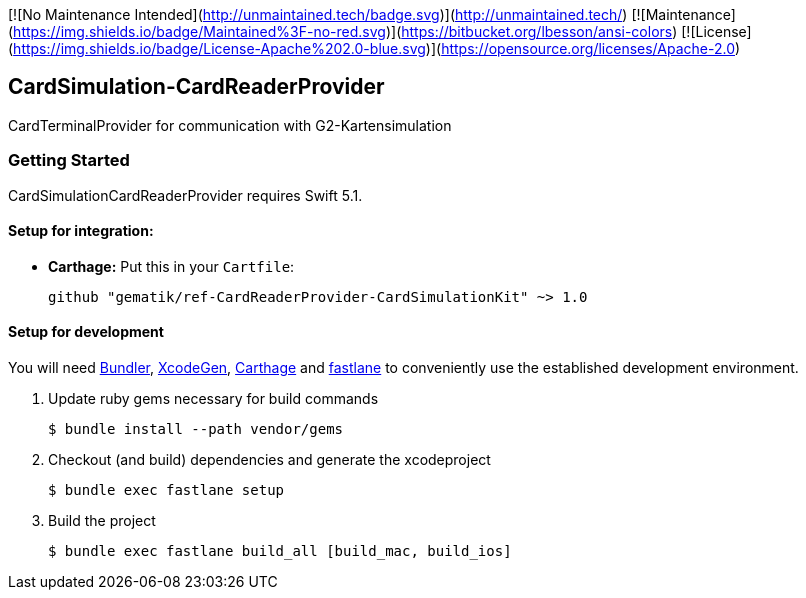 [![No Maintenance Intended](http://unmaintained.tech/badge.svg)](http://unmaintained.tech/)
[![Maintenance](https://img.shields.io/badge/Maintained%3F-no-red.svg)](https://bitbucket.org/lbesson/ansi-colors)
[![License](https://img.shields.io/badge/License-Apache%202.0-blue.svg)](https://opensource.org/licenses/Apache-2.0)

== CardSimulation-CardReaderProvider

CardTerminalProvider for communication with G2-Kartensimulation

=== Getting Started

CardSimulationCardReaderProvider requires Swift 5.1.

==== Setup for integration:

- **Carthage:** Put this in your `Cartfile`:

    github "gematik/ref-CardReaderProvider-CardSimulationKit" ~> 1.0

==== Setup for development

You will need https://bundler.io/[Bundler], https://github.com/yonaskolb/XcodeGen[XcodeGen], https://github.com/Carthage/Carthage[Carthage]
and https://fastlane.tools[fastlane] to conveniently use the established development environment.

. Update ruby gems necessary for build commands
[source,Shell]
$ bundle install --path vendor/gems

. Checkout (and build) dependencies and generate the xcodeproject
[source,Shell]
$ bundle exec fastlane setup

. Build the project
[source,Shell]
$ bundle exec fastlane build_all [build_mac, build_ios]
